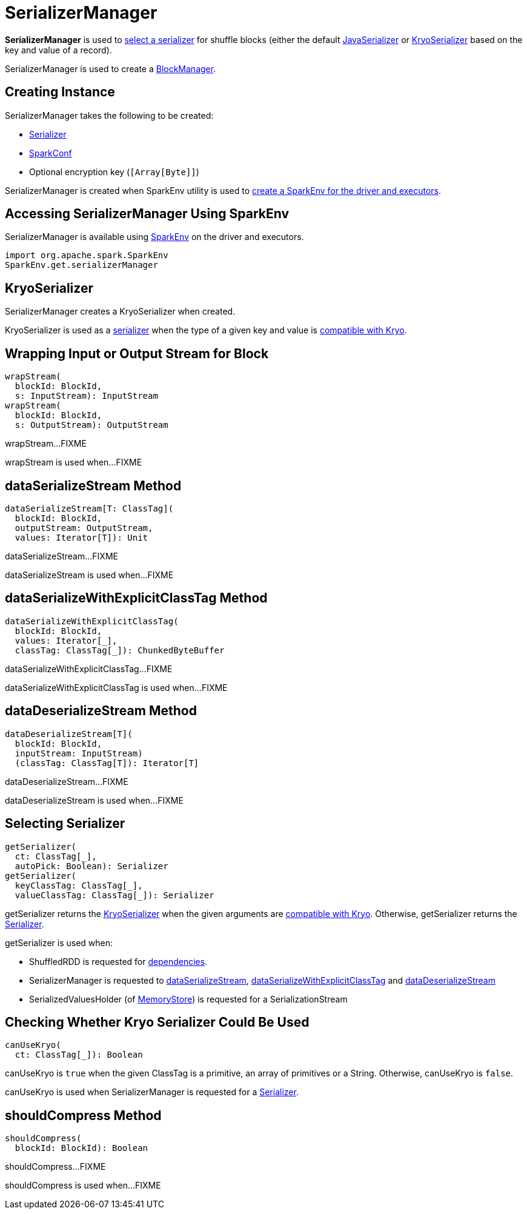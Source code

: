 = SerializerManager

*SerializerManager* is used to <<getSerializer, select a serializer>> for shuffle blocks (either the default <<defaultSerializer, JavaSerializer>> or <<kryoSerializer, KryoSerializer>> based on the key and value of a record).

SerializerManager is used to create a xref:storage:BlockManager.adoc[BlockManager].

== [[creating-instance]] Creating Instance

SerializerManager takes the following to be created:

* [[defaultSerializer]] xref:serializer:Serializer.adoc[Serializer]
* [[conf]] xref:ROOT:spark-SparkConf.adoc[SparkConf]
* [[encryptionKey]] Optional encryption key (`[Array[Byte]]`)

SerializerManager is created when SparkEnv utility is used to xref:ROOT:spark-SparkEnv.adoc#create[create a SparkEnv for the driver and executors].

== [[SparkEnv]] Accessing SerializerManager Using SparkEnv

SerializerManager is available using xref:ROOT:spark-SparkEnv.adoc#serializerManager[SparkEnv] on the driver and executors.

[source, scala]
----
import org.apache.spark.SparkEnv
SparkEnv.get.serializerManager
----

== [[kryoSerializer]] KryoSerializer

SerializerManager creates a KryoSerializer when created.

KryoSerializer is used as a <<getSerializer, serializer>> when the type of a given key and value is <<canUseKryo, compatible with Kryo>>.

== [[wrapStream]] Wrapping Input or Output Stream for Block

[source, scala]
----
wrapStream(
  blockId: BlockId,
  s: InputStream): InputStream
wrapStream(
  blockId: BlockId,
  s: OutputStream): OutputStream
----

wrapStream...FIXME

wrapStream is used when...FIXME

== [[dataSerializeStream]] dataSerializeStream Method

[source, scala]
----
dataSerializeStream[T: ClassTag](
  blockId: BlockId,
  outputStream: OutputStream,
  values: Iterator[T]): Unit
----

dataSerializeStream...FIXME

dataSerializeStream is used when...FIXME

== [[dataSerializeWithExplicitClassTag]] dataSerializeWithExplicitClassTag Method

[source, scala]
----
dataSerializeWithExplicitClassTag(
  blockId: BlockId,
  values: Iterator[_],
  classTag: ClassTag[_]): ChunkedByteBuffer
----

dataSerializeWithExplicitClassTag...FIXME

dataSerializeWithExplicitClassTag is used when...FIXME

== [[dataDeserializeStream]] dataDeserializeStream Method

[source, scala]
----
dataDeserializeStream[T](
  blockId: BlockId,
  inputStream: InputStream)
  (classTag: ClassTag[T]): Iterator[T]
----

dataDeserializeStream...FIXME

dataDeserializeStream is used when...FIXME

== [[getSerializer]] Selecting Serializer

[source, scala]
----
getSerializer(
  ct: ClassTag[_],
  autoPick: Boolean): Serializer
getSerializer(
  keyClassTag: ClassTag[_],
  valueClassTag: ClassTag[_]): Serializer
----

getSerializer returns the <<kryoSerializer, KryoSerializer>> when the given arguments are <<canUseKryo, compatible with Kryo>>. Otherwise, getSerializer returns the <<defaultSerializer, Serializer>>.

getSerializer is used when:

* ShuffledRDD is requested for xref:rdd:ShuffledRDD.adoc#getDependencies[dependencies].

* SerializerManager is requested to <<dataSerializeStream, dataSerializeStream>>, <<dataSerializeWithExplicitClassTag, dataSerializeWithExplicitClassTag>> and <<dataDeserializeStream, dataDeserializeStream>>

* SerializedValuesHolder (of xref:storage:MemoryStore.adoc[MemoryStore]) is requested for a SerializationStream

== [[canUseKryo]] Checking Whether Kryo Serializer Could Be Used

[source, scala]
----
canUseKryo(
  ct: ClassTag[_]): Boolean
----

canUseKryo is `true` when the given ClassTag is a primitive, an array of primitives or a String. Otherwise, canUseKryo is `false`.

canUseKryo is used when SerializerManager is requested for a <<getSerializer, Serializer>>.

== [[shouldCompress]] shouldCompress Method

[source, scala]
----
shouldCompress(
  blockId: BlockId): Boolean
----

shouldCompress...FIXME

shouldCompress is used when...FIXME
